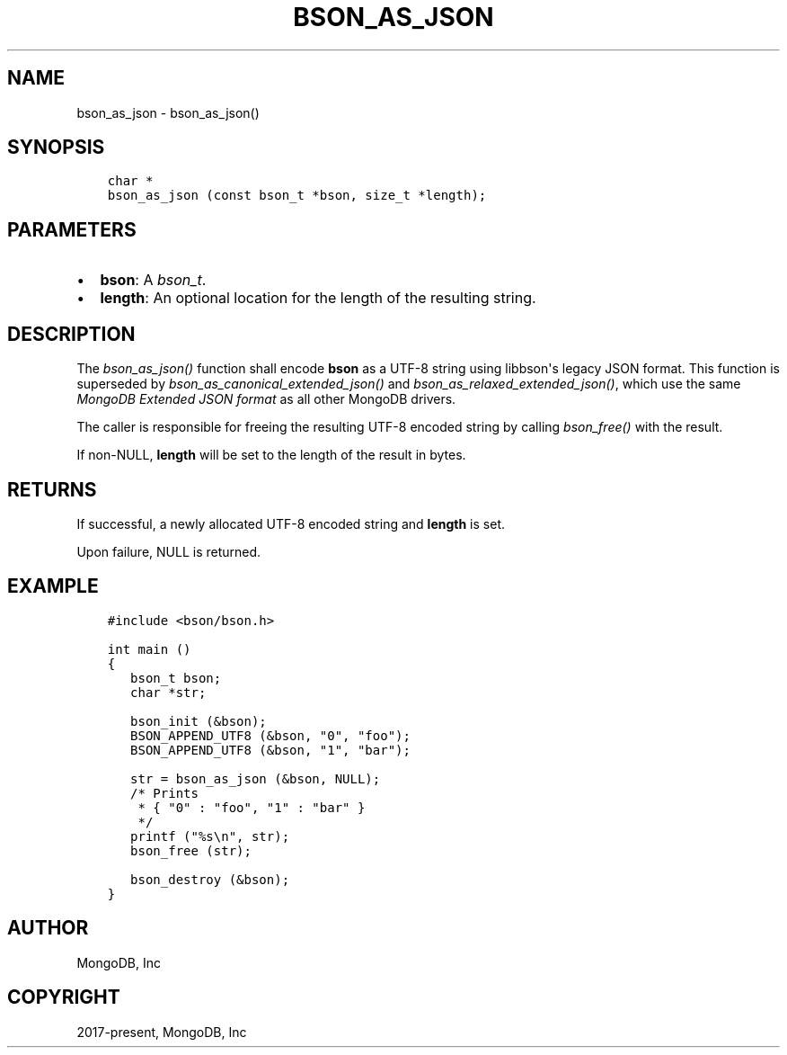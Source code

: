 .\" Man page generated from reStructuredText.
.
.
.nr rst2man-indent-level 0
.
.de1 rstReportMargin
\\$1 \\n[an-margin]
level \\n[rst2man-indent-level]
level margin: \\n[rst2man-indent\\n[rst2man-indent-level]]
-
\\n[rst2man-indent0]
\\n[rst2man-indent1]
\\n[rst2man-indent2]
..
.de1 INDENT
.\" .rstReportMargin pre:
. RS \\$1
. nr rst2man-indent\\n[rst2man-indent-level] \\n[an-margin]
. nr rst2man-indent-level +1
.\" .rstReportMargin post:
..
.de UNINDENT
. RE
.\" indent \\n[an-margin]
.\" old: \\n[rst2man-indent\\n[rst2man-indent-level]]
.nr rst2man-indent-level -1
.\" new: \\n[rst2man-indent\\n[rst2man-indent-level]]
.in \\n[rst2man-indent\\n[rst2man-indent-level]]u
..
.TH "BSON_AS_JSON" "3" "Jan 03, 2023" "1.23.2" "libbson"
.SH NAME
bson_as_json \- bson_as_json()
.SH SYNOPSIS
.INDENT 0.0
.INDENT 3.5
.sp
.nf
.ft C
char *
bson_as_json (const bson_t *bson, size_t *length);
.ft P
.fi
.UNINDENT
.UNINDENT
.SH PARAMETERS
.INDENT 0.0
.IP \(bu 2
\fBbson\fP: A \fI\%bson_t\fP\&.
.IP \(bu 2
\fBlength\fP: An optional location for the length of the resulting string.
.UNINDENT
.SH DESCRIPTION
.sp
The \fI\%bson_as_json()\fP function shall encode \fBbson\fP as a UTF\-8 string using libbson\(aqs legacy JSON format. This function is superseded by \fI\%bson_as_canonical_extended_json()\fP and \fI\%bson_as_relaxed_extended_json()\fP, which use the same \fI\%MongoDB Extended JSON format\fP as all other MongoDB drivers.
.sp
The caller is responsible for freeing the resulting UTF\-8 encoded string by calling \fI\%bson_free()\fP with the result.
.sp
If non\-NULL, \fBlength\fP will be set to the length of the result in bytes.
.SH RETURNS
.sp
If successful, a newly allocated UTF\-8 encoded string and \fBlength\fP is set.
.sp
Upon failure, NULL is returned.
.SH EXAMPLE
.INDENT 0.0
.INDENT 3.5
.sp
.nf
.ft C
#include <bson/bson.h>

int main ()
{
   bson_t bson;
   char *str;

   bson_init (&bson);
   BSON_APPEND_UTF8 (&bson, \(dq0\(dq, \(dqfoo\(dq);
   BSON_APPEND_UTF8 (&bson, \(dq1\(dq, \(dqbar\(dq);

   str = bson_as_json (&bson, NULL);
   /* Prints
    * { \(dq0\(dq : \(dqfoo\(dq, \(dq1\(dq : \(dqbar\(dq }
    */
   printf (\(dq%s\en\(dq, str);
   bson_free (str);

   bson_destroy (&bson);
}
.ft P
.fi
.UNINDENT
.UNINDENT
.SH AUTHOR
MongoDB, Inc
.SH COPYRIGHT
2017-present, MongoDB, Inc
.\" Generated by docutils manpage writer.
.
